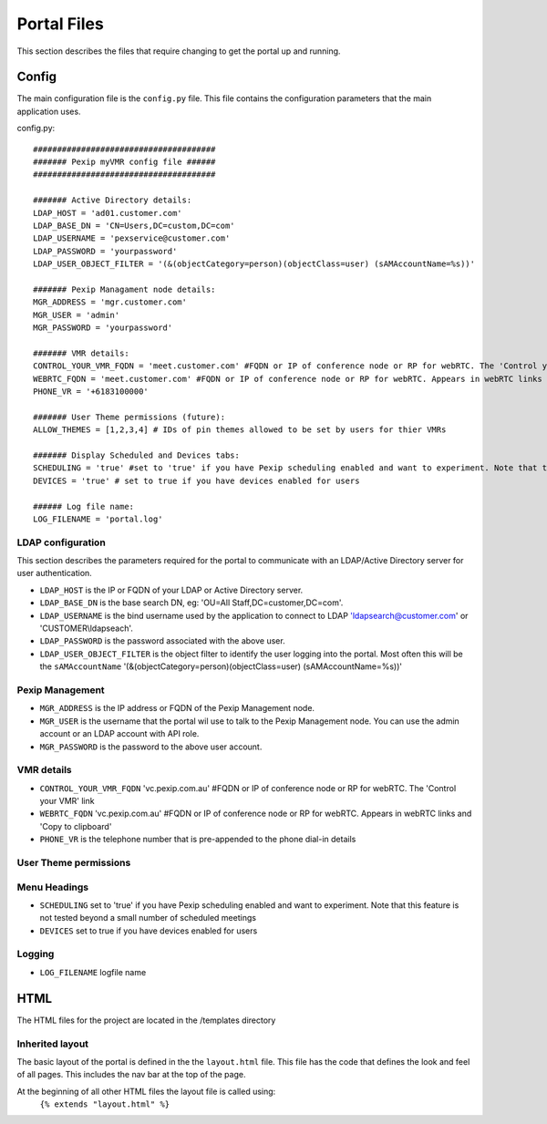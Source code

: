 Portal Files
************************
This section describes the files that require changing to get the portal up and running.


Config
^^^^^^
The main configuration file is the ``config.py`` file. This file contains the configuration parameters that the main
application uses.

config.py::

          ######################################
          ####### Pexip myVMR config file ######
          ######################################

          ####### Active Directory details:
          LDAP_HOST = 'ad01.customer.com'
          LDAP_BASE_DN = 'CN=Users,DC=custom,DC=com'
          LDAP_USERNAME = 'pexservice@customer.com'
          LDAP_PASSWORD = 'yourpassword'
          LDAP_USER_OBJECT_FILTER = '(&(objectCategory=person)(objectClass=user) (sAMAccountName=%s))'

          ####### Pexip Managament node details:
          MGR_ADDRESS = 'mgr.customer.com'
          MGR_USER = 'admin'
          MGR_PASSWORD = 'yourpassword'

          ####### VMR details:
          CONTROL_YOUR_VMR_FQDN = 'meet.customer.com' #FQDN or IP of conference node or RP for webRTC. The 'Control your VMR' link
          WEBRTC_FQDN = 'meet.customer.com' #FQDN or IP of conference node or RP for webRTC. Appears in webRTC links and 'Copy to clipboard'
          PHONE_VR = '+6183100000'

          ####### User Theme permissions (future):
          ALLOW_THEMES = [1,2,3,4] # IDs of pin themes allowed to be set by users for thier VMRs

          ####### Display Scheduled and Devices tabs:
          SCHEDULING = 'true' #set to 'true' if you have Pexip scheduling enabled and want to experiment. Note that this feature is not tested beyond a small number of scheduled meetings
          DEVICES = 'true' # set to true if you have devices enabled for users

          ###### Log file name:
          LOG_FILENAME = 'portal.log'


LDAP configuration
++++++++++++++++++
This section describes the parameters required for the portal to communicate with an LDAP/Active Directory server for user authentication.

* ``LDAP_HOST`` is the IP or FQDN of your LDAP or Active Directory server.
* ``LDAP_BASE_DN`` is the base search DN, eg: 'OU=All Staff,DC=customer,DC=com'.
* ``LDAP_USERNAME`` is the bind username used by the application to connect to LDAP 'ldapsearch@customer.com' or 'CUSTOMER\\ldapseach'.
* ``LDAP_PASSWORD`` is the password associated with the above user.
* ``LDAP_USER_OBJECT_FILTER`` is the object filter to identify the user logging into the portal. Most often this will be the ``sAMAccountName`` '(&(objectCategory=person)(objectClass=user) (sAMAccountName=%s))'

Pexip Management
++++++++++++++++
* ``MGR_ADDRESS`` is the IP address or FQDN of the Pexip Management node.
* ``MGR_USER`` is the username that the portal wil use to talk to the Pexip Management node. You can use the admin account or an LDAP account with API role.
* ``MGR_PASSWORD`` is the password to the above user account.

VMR details
+++++++++++
* ``CONTROL_YOUR_VMR_FQDN`` 'vc.pexip.com.au' #FQDN or IP of conference node or RP for webRTC. The 'Control your VMR' link
* ``WEBRTC_FQDN``  'vc.pexip.com.au' #FQDN or IP of conference node or RP for webRTC. Appears in webRTC links and 'Copy to clipboard'
* ``PHONE_VR`` is the telephone number that is pre-appended to the phone dial-in details

User Theme permissions
++++++++++++++++++++++

.. ToDo::  Allow users to select the pin theme to use. Handy for turning on and off the entry and exit tones for instance.

Menu Headings
+++++++++++++
* ``SCHEDULING`` set to 'true' if you have Pexip scheduling enabled and want to experiment. Note that this feature is not tested beyond a small number of scheduled meetings
* ``DEVICES`` set to true if you have devices enabled for users

Logging
+++++++

* ``LOG_FILENAME`` logfile name

HTML
^^^^

The HTML files for the project are located in the /templates directory

Inherited layout
++++++++++++++++
The basic layout of the portal is defined in the the ``layout.html`` file. This file has the code that defines the look
and feel of all pages. This includes the nav bar at the top of the page.

At the beginning of all other HTML files the layout file is called using:
 ``{% extends "layout.html" %}``
